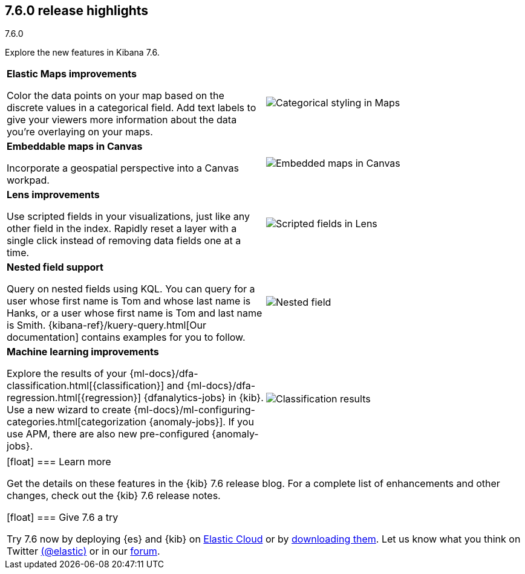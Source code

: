 [[release-highlights-7.6.0]]
== 7.6.0 release highlights
++++
<titleabbrev>7.6.0</titleabbrev>
++++

//NOTE: The notable-highlights tagged regions are re-used in the
//Installation and Upgrade Guide

// tag::notable-highlights[]

Explore the new features in Kibana 7.6.

[cols="50, 50"]
|===

a| *Elastic&nbsp;Maps improvements*

Color the data points on your map based on the discrete values in a categorical field.
Add text labels to give your viewers more information about the data you’re
overlaying on your maps.

| image:release-notes/images/7-6-maps-category.png[Categorical styling in Maps]

a| *Embeddable maps in Canvas*

Incorporate a geospatial perspective into a Canvas workpad.

| image:release-notes/images/7-6-canvas-map.png[Embedded maps in Canvas]


a| *Lens improvements*

Use scripted fields in your visualizations, just like any other field in the index.
Rapidly reset a layer
with a single click instead of removing data fields one at a time.

| image:release-notes/images/7-6-lens-reset-layer.png[Scripted fields in Lens]

a| *Nested field support*

Query on nested fields using KQL.
You can query for a user whose first name is Tom and whose
last name is Hanks, or a user whose first name is Tom and last name is Smith.
{kibana-ref}/kuery-query.html[Our documentation] contains examples for you to follow.

| image:release-notes/images/7-6-nested-field.png[Nested field]

a| *Machine learning improvements*

Explore the results of your
{ml-docs}/dfa-classification.html[{classification}] and
{ml-docs}/dfa-regression.html[{regression}] {dfanalytics-jobs} in {kib}.
Use a new wizard to create
{ml-docs}/ml-configuring-categories.html[categorization {anomaly-jobs}]. If you
use APM, there are also new pre-configured {anomaly-jobs}.

| image:release-notes/images/7.6-classification.png[Classification results]


|===

|===

[float]
=== Learn more

Get the details on these features in the {kib} 7.6 release blog.
For a complete list of enhancements and other changes, check out the
{kib} 7.6 release notes.

// end::notable-highlights[]

[float]
=== Give 7.6 a try

Try 7.6 now by deploying {es} and {kib} on
https://www.elastic.co/cloud/elasticsearch-service/signup[Elastic Cloud] or
by https://www.elastic.co/start[downloading them].
Let us know what you think on Twitter https://twitter.com/elastic[(@elastic)]
or in our https://discuss.elastic.co/c/elasticsearch[forum].
